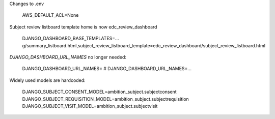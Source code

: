 



Changes to .env

	AWS_DEFAULT_ACL=None


Subject review listboard template home is now edc_review_dashboard

	DJANGO_DASHBOARD_BASE_TEMPLATES=... g/summary_listboard.html,subject_review_listboard_template=edc_review_dashboard/subject_review_listboard.html


`DJANGO_DASHBOARD_URL_NAMES` no longer needed:

	DJANGO_DASHBOARD_URL_NAMES=
	# DJANGO_DASHBOARD_URL_NAMES=...


Widely used models are hardcoded:

	DJANGO_SUBJECT_CONSENT_MODEL=ambition_subject.subjectconsent
	DJANGO_SUBJECT_REQUISITION_MODEL=ambition_subject.subjectrequisition
	DJANGO_SUBJECT_VISIT_MODEL=ambition_subject.subjectvisit


